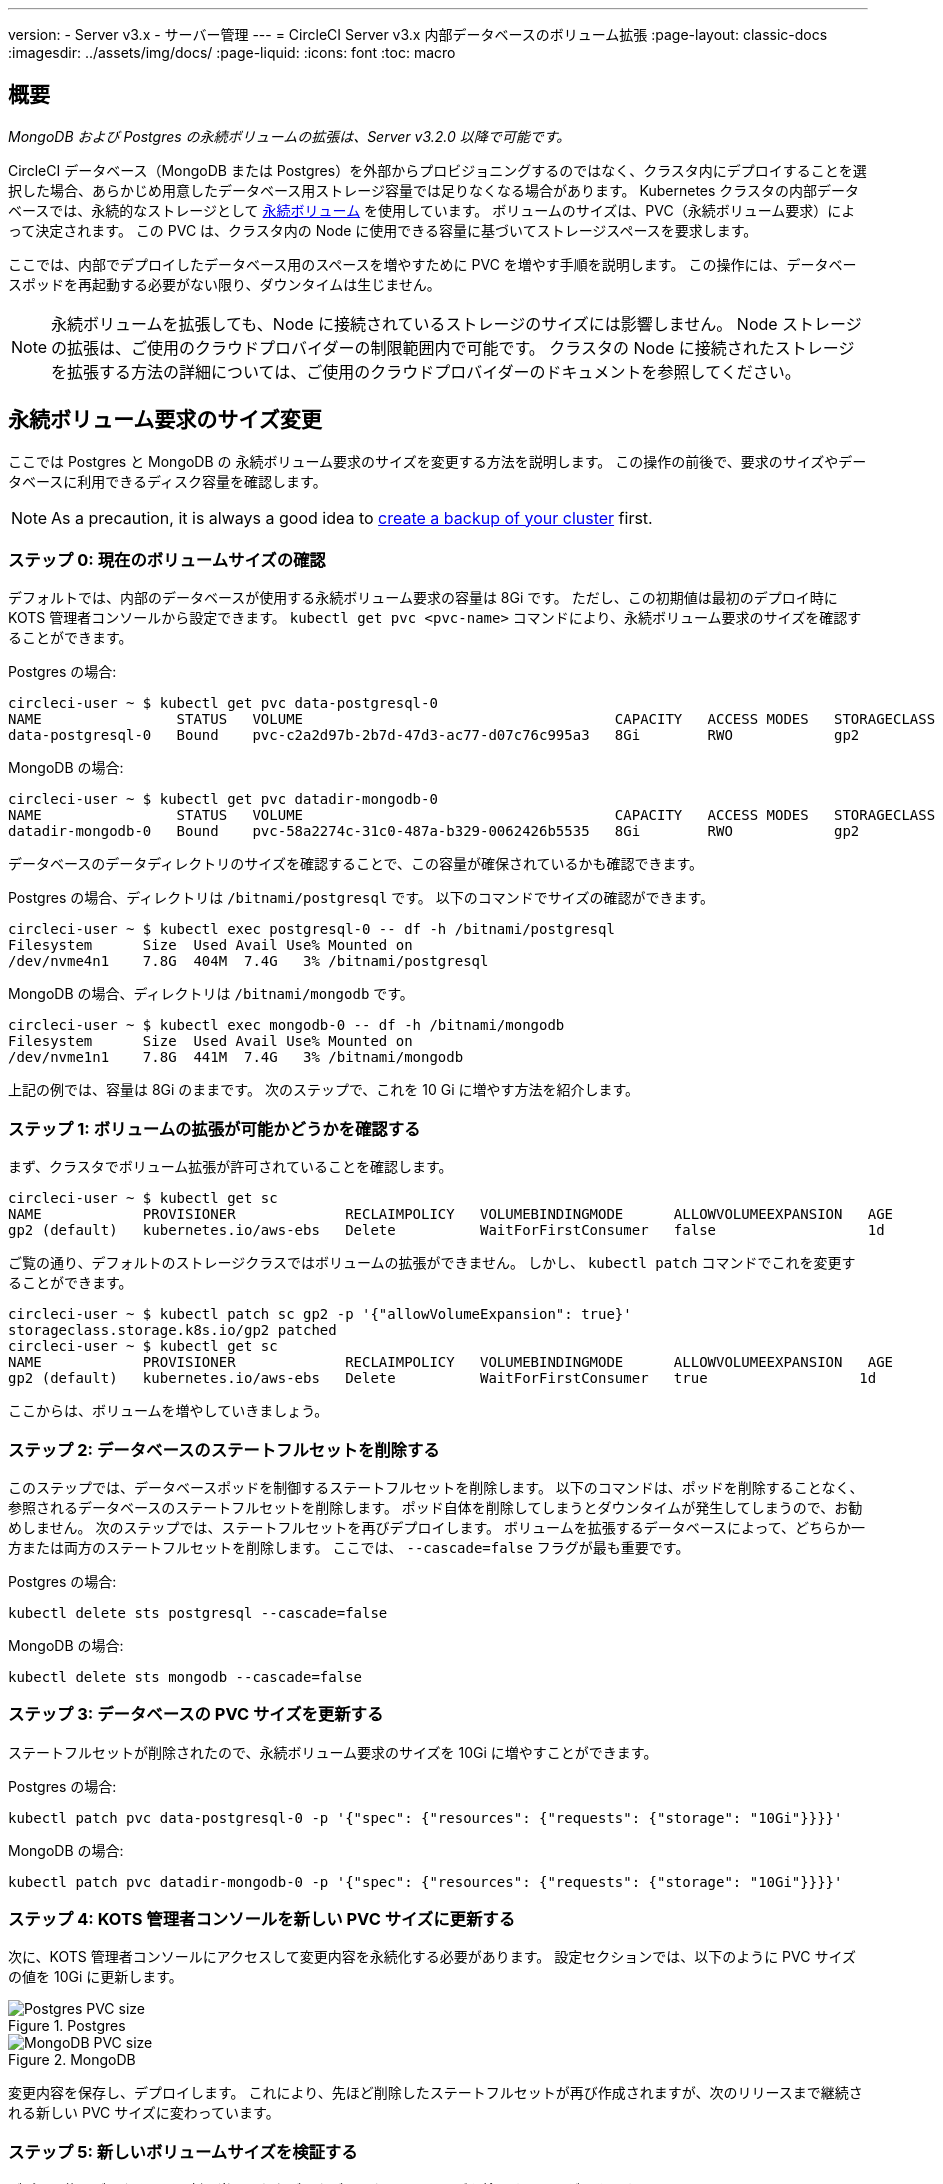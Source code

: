 ---

version:
- Server v3.x
- サーバー管理
---
= CircleCI Server v3.x 内部データベースのボリューム拡張
:page-layout: classic-docs
:imagesdir: ../assets/img/docs/
:page-liquid:
:icons: font
:toc: macro

:toc-title:

toc::[]

== 概要

_MongoDB および Postgres の永続ボリュームの拡張は、Server v3.2.0 以降で可能です。_

CircleCI データベース（MongoDB または Postgres）を外部からプロビジョニングするのではなく、クラスタ内にデプロイすることを選択した場合、あらかじめ用意したデータベース用ストレージ容量では足りなくなる場合があります。 Kubernetes クラスタの内部データベースでは、永続的なストレージとして https://kubernetes.io/docs/concepts/storage/persistent-volumes/[永続ボリューム] を使用しています。 ボリュームのサイズは、PVC（永続ボリューム要求）によって決定されます。 この PVC は、クラスタ内の Node に使用できる容量に基づいてストレージスペースを要求します。

ここでは、内部でデプロイしたデータベース用のスペースを増やすために PVC を増やす手順を説明します。 この操作には、データベースポッドを再起動する必要がない限り、ダウンタイムは生じません。

NOTE: 永続ボリュームを拡張しても、Node に接続されているストレージのサイズには影響しません。 Node ストレージの拡張は、ご使用のクラウドプロバイダーの制限範囲内で可能です。 クラスタの Node に接続されたストレージを拡張する方法の詳細については、ご使用のクラウドプロバイダーのドキュメントを参照してください。

== 永続ボリューム要求のサイズ変更

ここでは Postgres と MongoDB の 永続ボリューム要求のサイズを変更する方法を説明します。 この操作の前後で、要求のサイズやデータベースに利用できるディスク容量を確認します。

NOTE: As a precaution, it is always a good idea to https://circleci.com/docs/server-3-operator-backup-and-restore/?section=server-administration[create a backup of your cluster] first.

=== ステップ 0: 現在のボリュームサイズの確認

デフォルトでは、内部のデータベースが使用する永続ボリューム要求の容量は 8Gi です。 ただし、この初期値は最初のデプロイ時に KOTS 管理者コンソールから設定できます。 `kubectl get pvc <pvc-name>` コマンドにより、永続ボリューム要求のサイズを確認することができます。

Postgres の場合:

[source,bash]
----
circleci-user ~ $ kubectl get pvc data-postgresql-0
NAME                STATUS   VOLUME                                     CAPACITY   ACCESS MODES   STORAGECLASS   AGE
data-postgresql-0   Bound    pvc-c2a2d97b-2b7d-47d3-ac77-d07c76c995a3   8Gi        RWO            gp2            1d
----

MongoDB の場合:

[source,bash]
----
circleci-user ~ $ kubectl get pvc datadir-mongodb-0
NAME                STATUS   VOLUME                                     CAPACITY   ACCESS MODES   STORAGECLASS   AGE
datadir-mongodb-0   Bound    pvc-58a2274c-31c0-487a-b329-0062426b5535   8Gi        RWO            gp2            1d
----

データベースのデータディレクトリのサイズを確認することで、この容量が確保されているかも確認できます。

Postgres の場合、ディレクトリは `/bitnami/postgresql` です。 以下のコマンドでサイズの確認ができます。

[source,bash]
----
circleci-user ~ $ kubectl exec postgresql-0 -- df -h /bitnami/postgresql
Filesystem      Size  Used Avail Use% Mounted on
/dev/nvme4n1    7.8G  404M  7.4G   3% /bitnami/postgresql
----

MongoDB の場合、ディレクトリは `/bitnami/mongodb` です。

[source,bash]
----
circleci-user ~ $ kubectl exec mongodb-0 -- df -h /bitnami/mongodb
Filesystem      Size  Used Avail Use% Mounted on
/dev/nvme1n1    7.8G  441M  7.4G   3% /bitnami/mongodb
----

上記の例では、容量は 8Gi のままです。 次のステップで、これを 10 Gi に増やす方法を紹介します。

=== ステップ 1: ボリュームの拡張が可能かどうかを確認する

まず、クラスタでボリューム拡張が許可されていることを確認します。

[source,bash]
----
circleci-user ~ $ kubectl get sc
NAME            PROVISIONER             RECLAIMPOLICY   VOLUMEBINDINGMODE      ALLOWVOLUMEEXPANSION   AGE
gp2 (default)   kubernetes.io/aws-ebs   Delete          WaitForFirstConsumer   false                  1d
----

ご覧の通り、デフォルトのストレージクラスではボリュームの拡張ができません。 しかし、 `kubectl patch` コマンドでこれを変更することができます。

[source,bash]
----
circleci-user ~ $ kubectl patch sc gp2 -p '{"allowVolumeExpansion": true}'
storageclass.storage.k8s.io/gp2 patched
circleci-user ~ $ kubectl get sc
NAME            PROVISIONER             RECLAIMPOLICY   VOLUMEBINDINGMODE      ALLOWVOLUMEEXPANSION   AGE
gp2 (default)   kubernetes.io/aws-ebs   Delete          WaitForFirstConsumer   true                  1d
----

ここからは、ボリュームを増やしていきましょう。

=== ステップ 2: データベースのステートフルセットを削除する

このステップでは、データベースポッドを制御するステートフルセットを削除します。 以下のコマンドは、ポッドを削除することなく、参照されるデータベースのステートフルセットを削除します。 ポッド自体を削除してしまうとダウンタイムが発生してしまうので、お勧めしません。 次のステップでは、ステートフルセットを再びデプロイします。 ボリュームを拡張するデータベースによって、どちらか一方または両方のステートフルセットを削除します。 ここでは、 `--cascade=false` フラグが最も重要です。

Postgres の場合:

[source,bash]
----
kubectl delete sts postgresql --cascade=false
----

MongoDB の場合:

[source,bash]
----
kubectl delete sts mongodb --cascade=false
----

=== ステップ 3: データベースの PVC サイズを更新する

ステートフルセットが削除されたので、永続ボリューム要求のサイズを 10Gi に増やすことができます。

Postgres の場合:

[source,bash]
----
kubectl patch pvc data-postgresql-0 -p '{"spec": {"resources": {"requests": {"storage": "10Gi"}}}}'
----

MongoDB の場合:

[source,bash]
----
kubectl patch pvc datadir-mongodb-0 -p '{"spec": {"resources": {"requests": {"storage": "10Gi"}}}}'
----

=== ステップ 4: KOTS 管理者コンソールを新しい PVC サイズに更新する

次に、KOTS 管理者コンソールにアクセスして変更内容を永続化する必要があります。 設定セクションでは、以下のように PVC サイズの値を 10Gi に更新します。

.Postgres
image::kots-pg-pvc-size.png[Postgres PVC size]

.MongoDB
image::kots-mongo-pvc-size.png[MongoDB PVC size]

変更内容を保存し、デプロイします。 これにより、先ほど削除したステートフルセットが再び作成されますが、次のリリースまで継続される新しい PVC サイズに変わっています。

=== ステップ 5: 新しいボリュームサイズを検証する

デプロイ後にデータベースに割り当てられたデータディレクトリのサイズを検証することができます。

Postgres の場合、ディレクトリは `/bitnami/postgresql` です。

[source,bash]
----
circleci-user ~ $ kubectl exec postgresql-0 -- df -h /bitnami/postgresql
Filesystem      Size  Used Avail Use% Mounted on
/dev/nvme4n1    9.8G  404M  9.4G   5% /bitnami/postgresql
----

MongoDB の場合、ディレクトリは `/bitnami/mongodb` です。

[source,bash]
----
circleci-user ~ $ kubectl exec mongodb-0 -- df -h /bitnami/mongodb
Filesystem      Size  Used Avail Use% Mounted on
/dev/nvme1n1    9.8G  441M  9.3G   5% /bitnami/mongodb
----

ご覧のように、ディレクトリのサイズが拡張されています。

これらの手順を完了する際、新しいポッドでサイズ変更されたボリュームが期待通りに表示された場合は、下記の `kubectl describe` コマンドで確認することをお勧めします。 サイズ変更に失敗する場合がありますが、`kubectl describe` からの出力でイベントを表示する方法しかありません。

Postgres の場合:

[source,bash]
----
kubectl describe pvc data-postgresql-0
----

MongoDB の場合:

[source,bash]
----
kubectl describe pvc datadir-mongodb-0
----

成功すると、以下の例のように出力されます。

```
Events:
Type    Reason                      Age   From     Message

Normal  FileSystemResizeSuccessful  19m   kubelet  MountVolume.NodeExpandVolume succeeded for volume "pvc-b3382dd7-3ecc-45b0-aeff-45edc31f48aa"
```

失敗すると、以下の例のように出力されます。

```
Warning  VolumeResizeFailed  58m   volume_expand  error expanding volume "circleci-server/datadir-mongodb-0" of plugin "kubernetes.io/aws-ebs": AWS modifyVolume failed for vol-08d0861715c313887 with VolumeModificationRateExceeded: You've reached the maximum modification rate per volume limit. Wait at least 6 hours between modifications per EBS volume.
status code: 400, request id: 3bd43d1e-0420-4807-9c33-df26a4ca3f23
Normal   FileSystemResizeSuccessful  55m (x2 over 81m)  kubelet        MountVolume.NodeExpandVolume succeeded for volume "pvc-29456ce2-c7ff-492b-add4-fcf11872589f"
```

== トラブルシューティング

これらのステップを実行しても、データディレクトリに割り当てられたディスクサイズが拡張しない場合は、データベースポッドを再起動する必要があります。 この場合、データベースの再起動に伴い 1～5分程度のダウンタイムが発生します。 以下のコマンドでデータベースを再起動することができます。

Postgres の場合:

[source,bash]
----
kubectl rollout restart sts postgresql
----

MongoDB の場合:

[source,bash]
----
kubectl rollout restart sts mongodb
----
